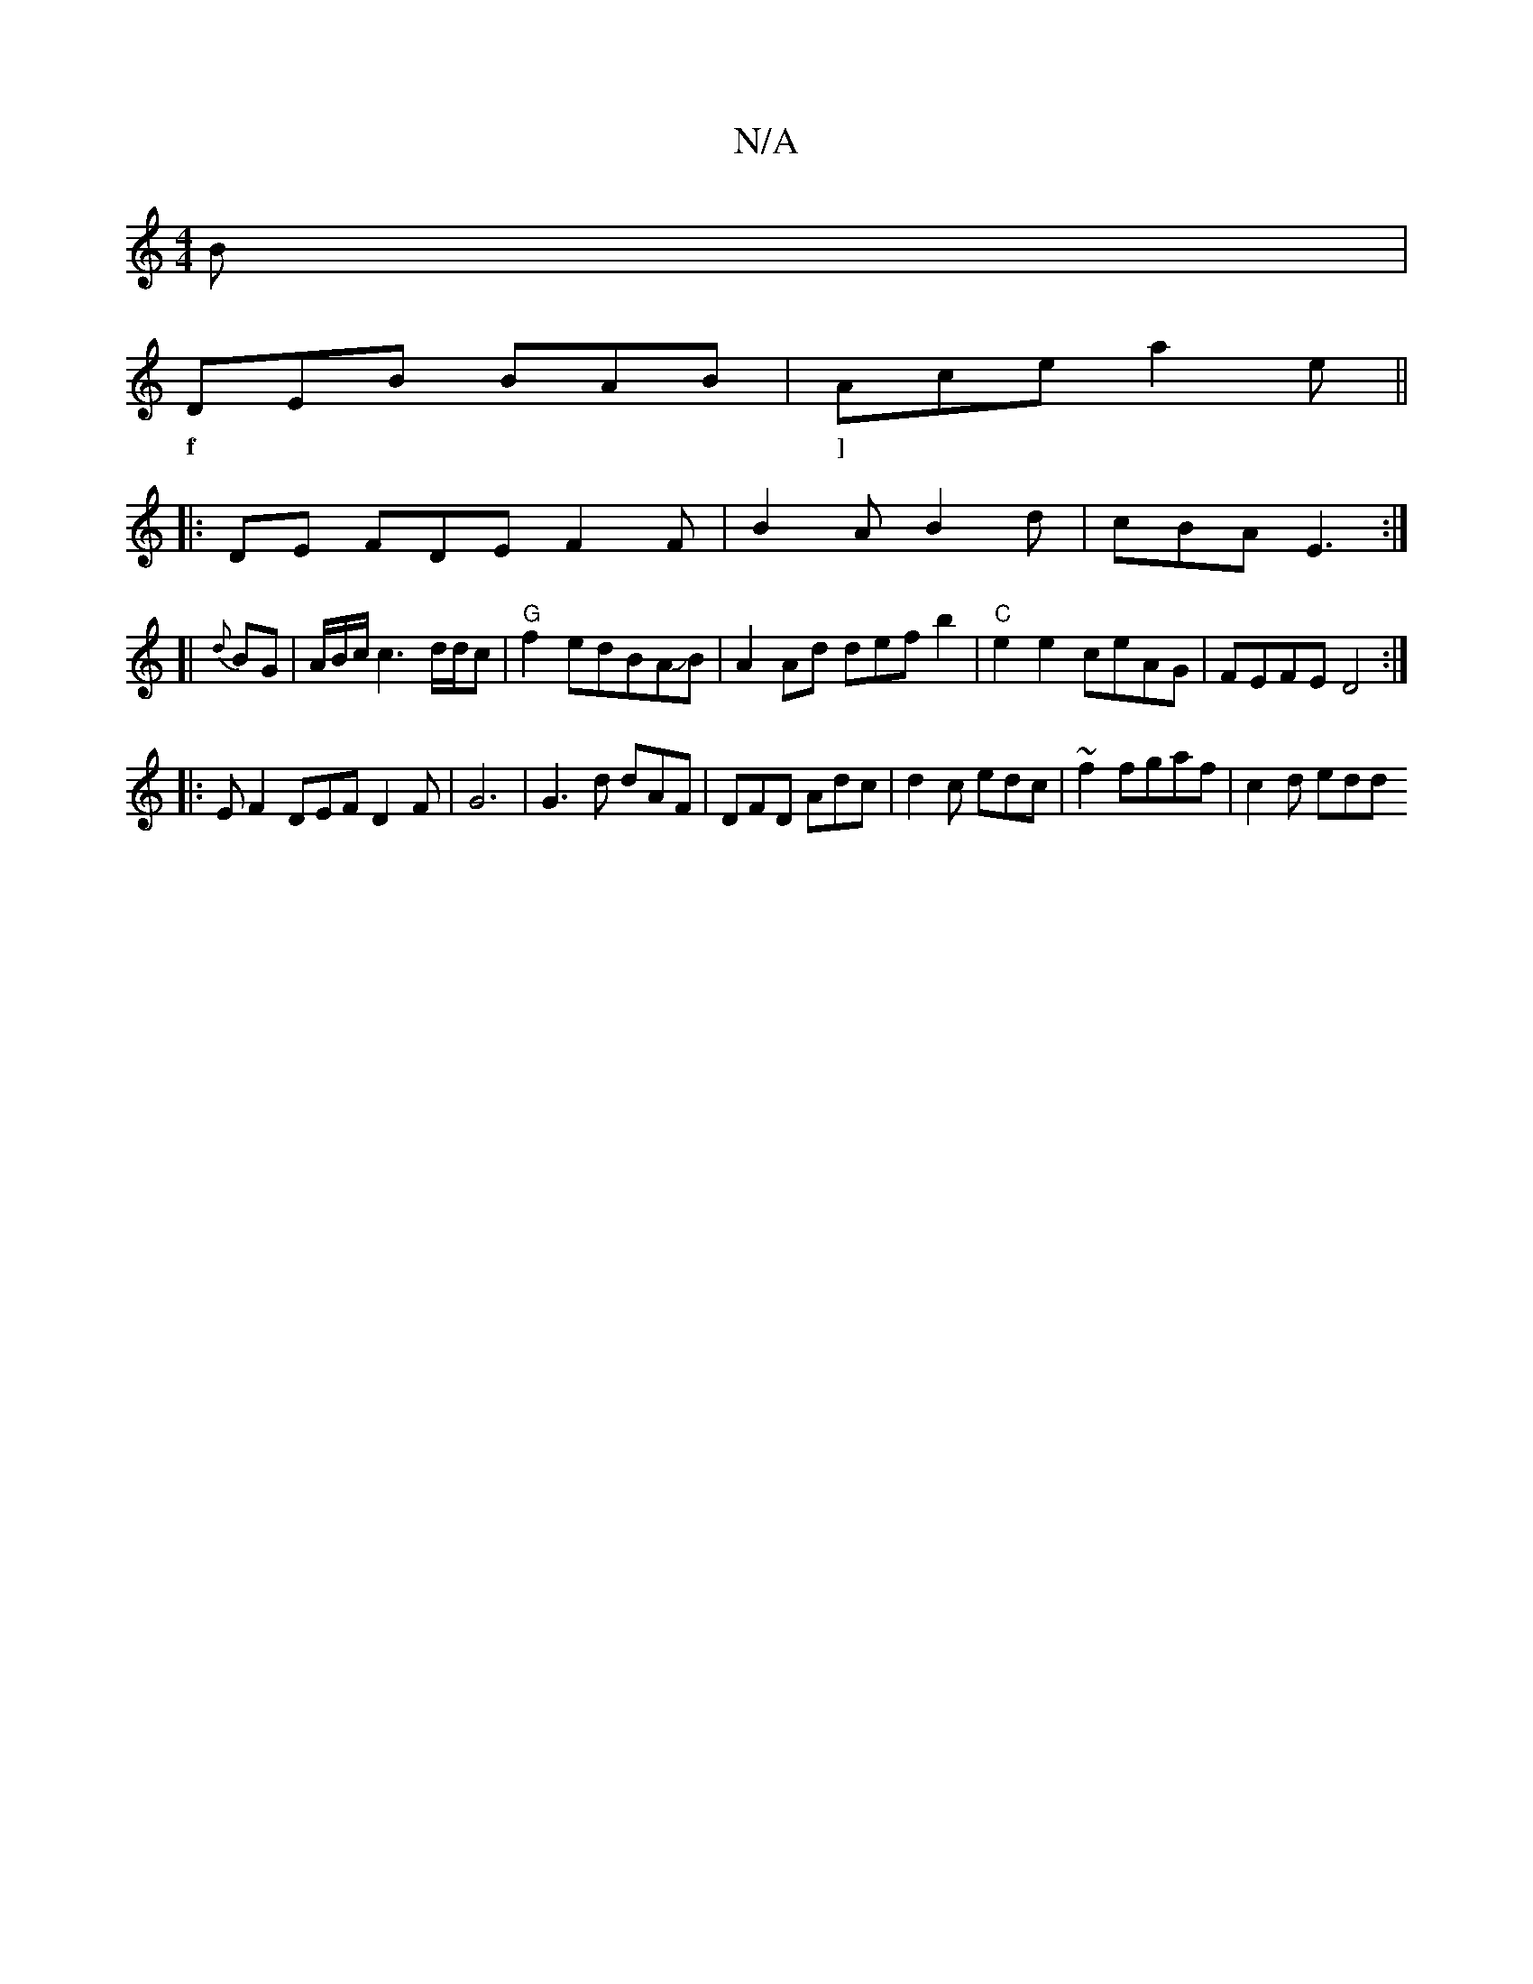 X:1
T:N/A
M:4/4
R:N/A
K:Cmajor
B|
DEB BAB|Ace a2e ||
w:f|]
|: DE FDE F2F|B2A B2d|cBA E3:|
[| {d}BG | A/B/c/ c3 d/d/c | "G" f2 edBAJB | A2 Ad def b2|"C"e2e2 ceAG|FEFE D4:|
|:E F2 DEF D2 F|G6|G3-d dAF|DFD Adc|d2c edc|~f2 fgaf|c2d edd